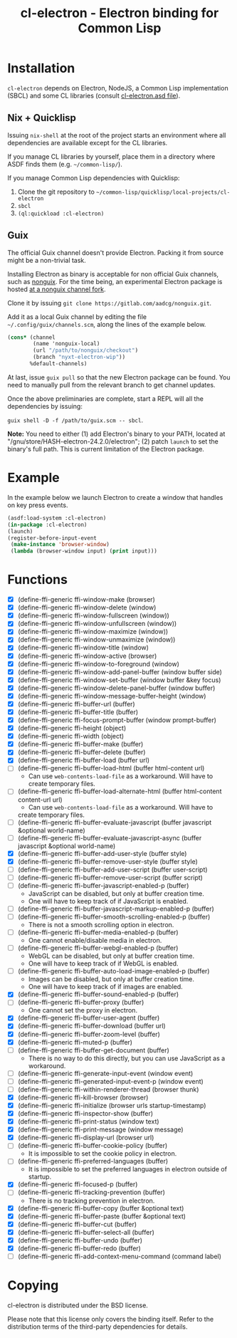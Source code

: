 #+TITLE: cl-electron - Electron binding for Common Lisp

* Installation
=cl-electron= depends on Electron, NodeJS, a Common Lisp implementation
(SBCL) and some CL libraries (consult [[file:cl-electron.asd][cl-electron.asd file]]).

** Nix + Quicklisp
Issuing =nix-shell= at the root of the project starts an environment
where all dependencies are available except for the CL libraries.

If you manage CL libraries by yourself, place them in a directory where
ASDF finds them (e.g. =~/common-lisp/=).

If you manage Common Lisp dependencies with Quicklisp:

1. Clone the git repository to =~/common-lisp/quicklisp/local-projects/cl-electron=
2. =sbcl=
3. =(ql:quickload :cl-electron)=

** Guix
The official Guix channel doesn't provide Electron.  Packing it from
source might be a non-trivial task.

Installing Electron as binary is acceptable for non official Guix
channels, such as [[https://gitlab.com/nonguix/nonguix][nonguix]].  For the time being, an experimental Electron
package is hosted [[https://gitlab.com/aadcg/nonguix][at a nonguix channel fork]].

Clone it by issuing =git clone https://gitlab.com/aadcg/nonguix.git=.

Add it as a local Guix channel by editing the file
=~/.config/guix/channels.scm=, along the lines of the example below.

#+begin_src scheme
(cons* (channel
        (name 'nonguix-local)
        (url "/path/to/nonguix/checkout")
        (branch "nyxt-electron-wip"))
       %default-channels)
#+end_src

At last, issue =guix pull= so that the new Electron package can be
found.  You need to manually pull from the relevant branch to get
channel updates.

Once the above preliminaries are complete, start a REPL will all the
dependencies by issuing:

=guix shell -D -f /path/to/guix.scm -- sbcl=.

*Note:* You need to either (1) add Electron's binary to your PATH,
located at "/gnu/store/HASH-electron-24.2.0/electron"; (2) patch
=launch= to set the binary's full path.  This is current limitation of
the Electron package.

* Example
In the example below we launch Electron to create a window that handles
on key press events.

#+begin_src lisp
(asdf:load-system :cl-electron)
(in-package :cl-electron)
(launch)
(register-before-input-event
 (make-instance 'browser-window)
 (lambda (browser-window input) (print input)))
#+end_src

* Functions
+ [X] (define-ffi-generic ffi-window-make (browser)
+ [X] (define-ffi-generic ffi-window-delete (window)
+ [X] (define-ffi-generic ffi-window-fullscreen (window))
+ [X] (define-ffi-generic ffi-window-unfullscreen (window))
+ [X] (define-ffi-generic ffi-window-maximize (window))
+ [X] (define-ffi-generic ffi-window-unmaximize (window))
+ [X] (define-ffi-generic ffi-window-title (window)
+ [X] (define-ffi-generic ffi-window-active (browser)
+ [X] (define-ffi-generic ffi-window-to-foreground (window)
+ [X] (define-ffi-generic ffi-window-add-panel-buffer (window buffer side)
+ [X] (define-ffi-generic ffi-window-set-buffer (window buffer &key focus)
+ [X] (define-ffi-generic ffi-window-delete-panel-buffer (window buffer)
+ [X] (define-ffi-generic ffi-window-message-buffer-height (window)
+ [X] (define-ffi-generic ffi-buffer-url (buffer)
+ [X] (define-ffi-generic ffi-buffer-title (buffer)
+ [X] (define-ffi-generic ffi-focus-prompt-buffer (window prompt-buffer)
+ [X] (define-ffi-generic ffi-height (object)
+ [X] (define-ffi-generic ffi-width (object)
+ [X] (define-ffi-generic ffi-buffer-make (buffer)
+ [X] (define-ffi-generic ffi-buffer-delete (buffer)
+ [X] (define-ffi-generic ffi-buffer-load (buffer url)
+ [-] (define-ffi-generic ffi-buffer-load-html (buffer html-content
  url)
  + Can use =web-contents-load-file= as a workaround. Will have to
    create temporary files.
+ [-] (define-ffi-generic ffi-buffer-load-alternate-html (buffer
  html-content content-url url)
    + Can use =web-contents-load-file= as a workaround. Will have to
    create temporary files.
+ [ ] (define-ffi-generic ffi-buffer-evaluate-javascript (buffer javascript &optional world-name)
+ [ ] (define-ffi-generic ffi-buffer-evaluate-javascript-async (buffer javascript &optional world-name)
+ [X] (define-ffi-generic ffi-buffer-add-user-style (buffer style)
+ [X] (define-ffi-generic ffi-buffer-remove-user-style (buffer style)
+ [ ] (define-ffi-generic ffi-buffer-add-user-script (buffer user-script)
+ [ ] (define-ffi-generic ffi-buffer-remove-user-script (buffer script)
+ [-] (define-ffi-generic ffi-buffer-javascript-enabled-p (buffer)
  + JavaScript can be disabled, but only at buffer creation time.
  + One will have to keep track of if JavaScript is enabled.
+ [ ] (define-ffi-generic ffi-buffer-javascript-markup-enabled-p (buffer)
+ [-] (define-ffi-generic ffi-buffer-smooth-scrolling-enabled-p
  (buffer)
  + There is not a smooth scrolling option in electron.
+ [-] (define-ffi-generic ffi-buffer-media-enabled-p (buffer)
  + One cannot enable/disable media in electron.
+ [-] (define-ffi-generic ffi-buffer-webgl-enabled-p (buffer)
  + WebGL can be disabled, but only at buffer creation time.
  + One will have to keep track of if WebGL is enabled.
+ [-] (define-ffi-generic ffi-buffer-auto-load-image-enabled-p
  (buffer)
  + Images can be disabled, but only at buffer creation time.
  + One will have to keep track of if images are enabled.
+ [X] (define-ffi-generic ffi-buffer-sound-enabled-p (buffer)
+ [-] (define-ffi-generic ffi-buffer-proxy (buffer)
  + One cannot set the proxy in electron.
+ [X] (define-ffi-generic ffi-buffer-user-agent (buffer)
+ [X] (define-ffi-generic ffi-buffer-download (buffer url)
+ [X] (define-ffi-generic ffi-buffer-zoom-level (buffer)
+ [X] (define-ffi-generic ffi-muted-p (buffer)
+ [-] (define-ffi-generic ffi-buffer-get-document (buffer)
  + There is no way to do this directly, but you can use JavaScript as
    a workaround.
+ [ ] (define-ffi-generic ffi-generate-input-event (window event)
+ [ ] (define-ffi-generic ffi-generated-input-event-p (window event)
+ [ ] (define-ffi-generic ffi-within-renderer-thread (browser thunk)
+ [X] (define-ffi-generic ffi-kill-browser (browser)
+ [X] (define-ffi-generic ffi-initialize (browser urls startup-timestamp)
+ [X] (define-ffi-generic ffi-inspector-show (buffer)
+ [X] (define-ffi-generic ffi-print-status (window text)
+ [X] (define-ffi-generic ffi-print-message (window message)
+ [X] (define-ffi-generic ffi-display-url (browser url)
+ [-] (define-ffi-generic ffi-buffer-cookie-policy (buffer)
  + It is impossible to set the cookie policy in electron.
+ [-] (define-ffi-generic ffi-preferred-languages (buffer)
  + It is impossible to set the preferred languages in electron
    outside of startup.
+ [X] (define-ffi-generic ffi-focused-p (buffer)
+ [-] (define-ffi-generic ffi-tracking-prevention (buffer)
  + There is no tracking prevention in electron.
+ [X] (define-ffi-generic ffi-buffer-copy (buffer &optional text)
+ [X] (define-ffi-generic ffi-buffer-paste (buffer &optional text)
+ [X] (define-ffi-generic ffi-buffer-cut (buffer)
+ [X] (define-ffi-generic ffi-buffer-select-all (buffer)
+ [X] (define-ffi-generic ffi-buffer-undo (buffer)
+ [X] (define-ffi-generic ffi-buffer-redo (buffer)
+ [ ] (define-ffi-generic ffi-add-context-menu-command (command label)

* Copying
cl-electron is distributed under the BSD license.

Please note that this license only covers the binding itself. Refer to
the distribution terms of the third-party dependencies for details.
